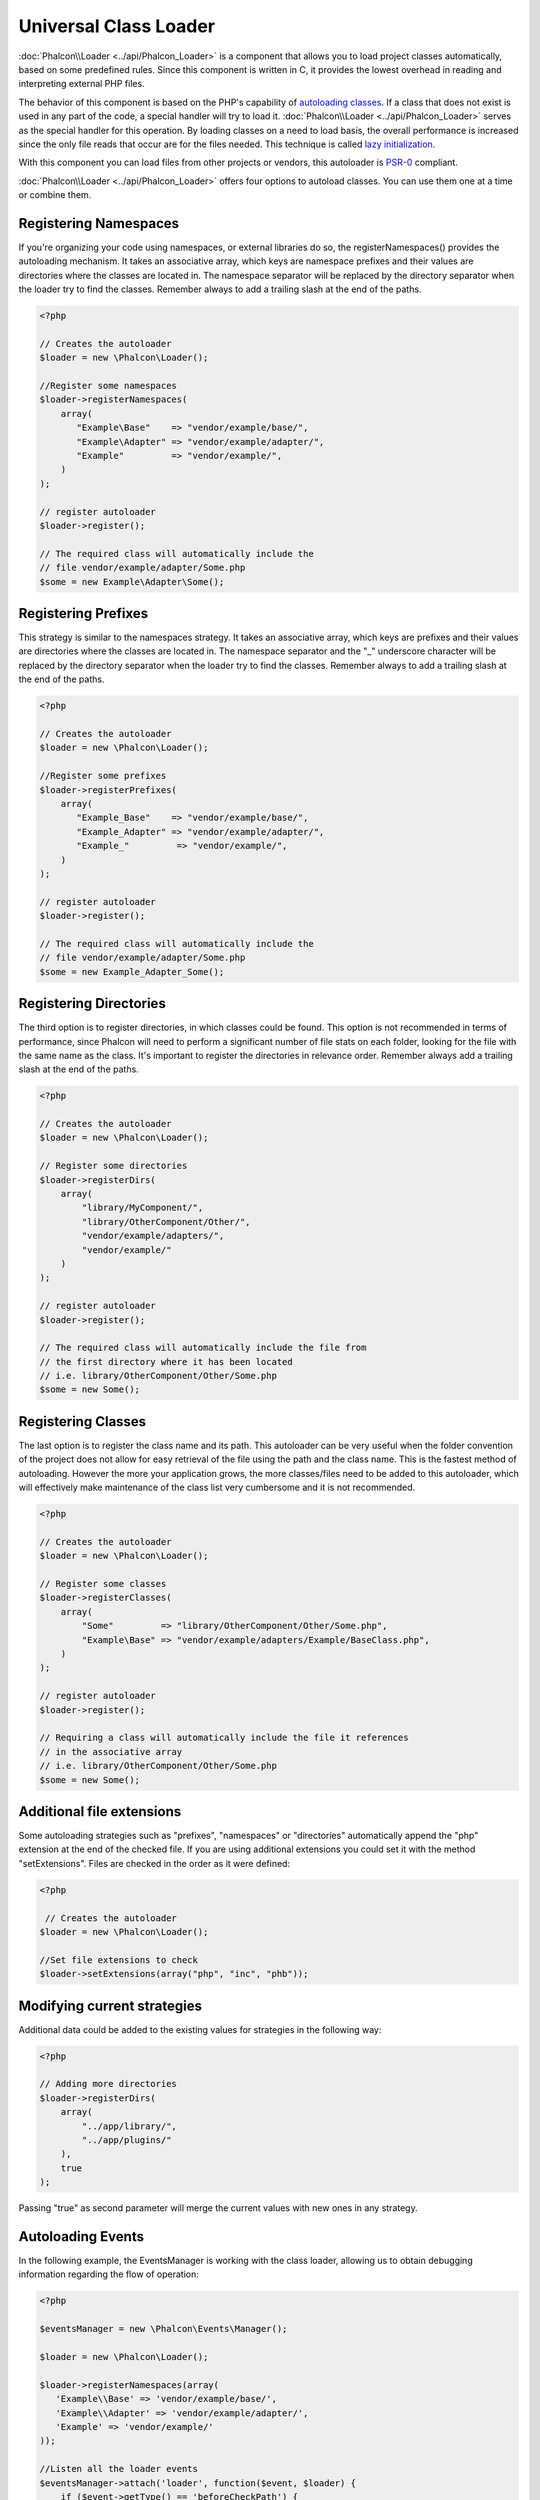 Universal Class Loader
======================
:doc:`Phalcon\\Loader <../api/Phalcon_Loader>` is a component that allows you to load project classes automatically,
based on some predefined rules. Since this component is written in C, it provides the lowest overhead in
reading and interpreting external PHP files.

The behavior of this component is based on the PHP's capability of `autoloading classes`_. If a class that does
not exist is used in any part of the code, a special handler will try to load it.
:doc:`Phalcon\\Loader <../api/Phalcon_Loader>` serves as the special handler for this operation.
By loading classes on a need to load basis, the overall performance is increased since the only file
reads that occur are for the files needed. This technique is called `lazy initialization`_.

With this component you can load files from other projects or vendors, this autoloader is `PSR-0 <https://github.com/php-fig/fig-standards/blob/master/accepted/PSR-0.md>`_ compliant.

:doc:`Phalcon\\Loader <../api/Phalcon_Loader>` offers four options to autoload classes. You can use them one at a time or combine them.

Registering Namespaces
----------------------
If you're organizing your code using namespaces, or external libraries do so, the registerNamespaces() provides the autoloading mechanism. It
takes an associative array, which keys are namespace prefixes and their values are directories where the classes are located in. The namespace
separator will be replaced by the directory separator when the loader try to find the classes. Remember always to add a trailing slash at
the end of the paths.

.. code-block:: php

    <?php

    // Creates the autoloader
    $loader = new \Phalcon\Loader();

    //Register some namespaces
    $loader->registerNamespaces(
        array(
           "Example\Base"    => "vendor/example/base/",
           "Example\Adapter" => "vendor/example/adapter/",
           "Example"         => "vendor/example/",
        )
    );

    // register autoloader
    $loader->register();

    // The required class will automatically include the
    // file vendor/example/adapter/Some.php
    $some = new Example\Adapter\Some();

Registering Prefixes
----------------------
This strategy is similar to the namespaces strategy. It takes an associative array, which keys are prefixes and their values are directories
where the classes are located in. The namespace separator and the "_" underscore character will be replaced by the directory separator when
the loader try to find the classes. Remember always to add a trailing slash at the end of the paths.

.. code-block:: php

    <?php

    // Creates the autoloader
    $loader = new \Phalcon\Loader();

    //Register some prefixes
    $loader->registerPrefixes(
        array(
           "Example_Base"    => "vendor/example/base/",
           "Example_Adapter" => "vendor/example/adapter/",
           "Example_"         => "vendor/example/",
        )
    );

    // register autoloader
    $loader->register();

    // The required class will automatically include the
    // file vendor/example/adapter/Some.php
    $some = new Example_Adapter_Some();

Registering Directories
-----------------------
The third option is to register directories, in which classes could be found. This option is not recommended in terms of performance,
since Phalcon will need to perform a significant number of file stats on each folder, looking for the file with the same name as the class.
It's important to register the directories in relevance order. Remember always add a trailing slash at the end of the paths.

.. code-block:: php

    <?php

    // Creates the autoloader
    $loader = new \Phalcon\Loader();

    // Register some directories
    $loader->registerDirs(
        array(
            "library/MyComponent/",
            "library/OtherComponent/Other/",
            "vendor/example/adapters/",
            "vendor/example/"
        )
    );

    // register autoloader
    $loader->register();

    // The required class will automatically include the file from
    // the first directory where it has been located
    // i.e. library/OtherComponent/Other/Some.php
    $some = new Some();

Registering Classes
-------------------
The last option is to register the class name and its path. This autoloader can be very useful when the folder convention of the
project does not allow for easy retrieval of the file using the path and the class name. This is the fastest method of autoloading.
However the more your application grows, the more classes/files need to be added to this autoloader, which will effectively make
maintenance of the class list very cumbersome and it is not recommended.

.. code-block:: php

    <?php

    // Creates the autoloader
    $loader = new \Phalcon\Loader();

    // Register some classes
    $loader->registerClasses(
        array(
            "Some"         => "library/OtherComponent/Other/Some.php",
            "Example\Base" => "vendor/example/adapters/Example/BaseClass.php",
        )
    );

    // register autoloader
    $loader->register();

    // Requiring a class will automatically include the file it references
    // in the associative array
    // i.e. library/OtherComponent/Other/Some.php
    $some = new Some();

Additional file extensions
--------------------------
Some autoloading strategies such as  "prefixes", "namespaces" or "directories" automatically append the "php" extension at the end of the checked file. If you
are using additional extensions you could set it with the method "setExtensions". Files are checked in the order as it were defined:

.. code-block:: php

    <?php

     // Creates the autoloader
    $loader = new \Phalcon\Loader();

    //Set file extensions to check
    $loader->setExtensions(array("php", "inc", "phb"));

Modifying current strategies
----------------------------
Additional data could be added to the existing values for strategies in the following way:

.. code-block:: php

    <?php

    // Adding more directories
    $loader->registerDirs(
        array(
            "../app/library/",
            "../app/plugins/"
        ),
        true
    );

Passing "true" as second parameter will merge the current values with new ones in any strategy.

Autoloading Events
------------------
In the following example, the EventsManager is working with the class loader, allowing us to obtain debugging information regarding the flow of operation:

.. code-block:: php

    <?php

    $eventsManager = new \Phalcon\Events\Manager();

    $loader = new \Phalcon\Loader();

    $loader->registerNamespaces(array(
       'Example\\Base' => 'vendor/example/base/',
       'Example\\Adapter' => 'vendor/example/adapter/',
       'Example' => 'vendor/example/'
    ));

    //Listen all the loader events
    $eventsManager->attach('loader', function($event, $loader) {
        if ($event->getType() == 'beforeCheckPath') {
            echo $loader->getCheckedPath();
        }
    });

    $loader->setEventsManager($eventsManager);

    $loader->register();

Some events when returning boolean false could stop the active operation. The following events are supported:

+------------------+---------------------------------------------------------------------------------------------------------------------+---------------------+
| Event Name       | Triggered                                                                                                           | Can stop operation? |
+==================+=====================================================================================================================+=====================+
| beforeCheckClass | Triggered before starting the autoloading process                                                                   | Yes                 |
+------------------+---------------------------------------------------------------------------------------------------------------------+---------------------+
| pathFound        | Triggered when the loader locate a class                                                                            | No                  |
+------------------+---------------------------------------------------------------------------------------------------------------------+---------------------+
| afterCheckClass  | Triggered after finish the autoloading process. If this event is launched the autoloader didn't find the class file | No                  |
+------------------+-----------------------------------------------------------+---------------------------------------------------------+---------------------+

Troubleshooting
---------------
Some things to keep in mind when using the universal autoloader:

* Auto-loading process is case-sensitive, the class will be loaded as it is written in the code
* Strategies based on namespaces/prefixes are faster than the directories strategy
* If a cache bytecode like APC_ is installed this will used to retrieve the requested file (an implicit caching of the file is performed)

.. _autoloading classes: http://www.php.net/manual/en/language.oop5.autoload.php
.. _lazy initialization: http://en.wikipedia.org/wiki/Lazy_initialization
.. _APC: http://php.net/manual/en/book.apc.php
